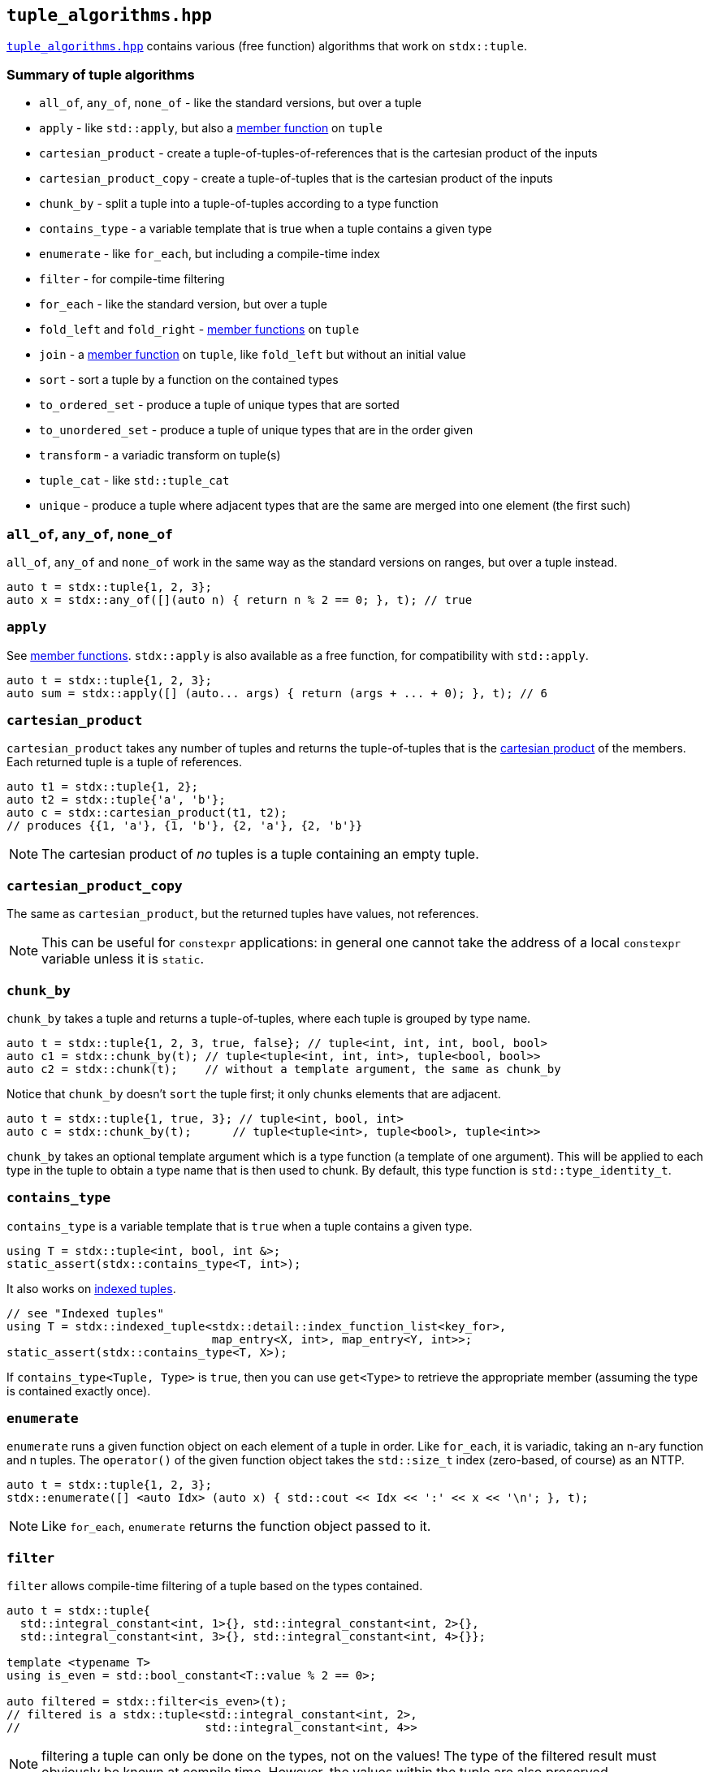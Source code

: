 
== `tuple_algorithms.hpp`

https://github.com/intel/cpp-std-extensions/blob/main/include/stdx/tuple_algorithms.hpp[`tuple_algorithms.hpp`]
contains various (free function) algorithms that work on `stdx::tuple`.

=== Summary of tuple algorithms

* `all_of`, `any_of`, `none_of` - like the standard versions, but over a tuple
* `apply` - like `std::apply`, but also a xref:tuple.adoc#_member_functions_on_a_tuple[member function] on `tuple`
* `cartesian_product` - create a tuple-of-tuples-of-references that is the cartesian product of the inputs
* `cartesian_product_copy` - create a tuple-of-tuples that is the cartesian product of the inputs
* `chunk_by` - split a tuple into a tuple-of-tuples according to a type function
* `contains_type` - a variable template that is true when a tuple contains a given type
* `enumerate` - like `for_each`, but including a compile-time index
* `filter` - for compile-time filtering
* `for_each` - like the standard version, but over a tuple
* `fold_left` and `fold_right` - xref:tuple.adoc#_member_functions_on_a_tuple[member functions] on `tuple`
* `join` - a xref:tuple.adoc#_member_functions_on_a_tuple[member function] on `tuple`, like `fold_left` but without an initial value
* `sort` - sort a tuple by a function on the contained types
* `to_ordered_set` - produce a tuple of unique types that are sorted
* `to_unordered_set` - produce a tuple of unique types that are in the order given
* `transform` - a variadic transform on tuple(s)
* `tuple_cat` - like `std::tuple_cat`
* `unique` - produce a tuple where adjacent types that are the same are merged into one element (the first such)

=== `all_of`, `any_of`, `none_of`

`all_of`, `any_of` and `none_of` work in the same way as the standard versions
on ranges, but over a tuple instead.
[source,cpp]
----
auto t = stdx::tuple{1, 2, 3};
auto x = stdx::any_of([](auto n) { return n % 2 == 0; }, t); // true
----

=== `apply`

See xref:tuple.adoc#_member_functions_on_a_tuple[member functions]. `stdx::apply`
is also available as a free function, for compatibility with `std::apply`.
[source,cpp]
----
auto t = stdx::tuple{1, 2, 3};
auto sum = stdx::apply([] (auto... args) { return (args + ... + 0); }, t); // 6
----

=== `cartesian_product`

`cartesian_product` takes any number of tuples and returns the tuple-of-tuples
that is the
https://en.wikipedia.org/wiki/Cartesian_product#n-ary_Cartesian_product[cartesian
product] of the members. Each returned tuple is a tuple of references.

[source,cpp]
----
auto t1 = stdx::tuple{1, 2};
auto t2 = stdx::tuple{'a', 'b'};
auto c = stdx::cartesian_product(t1, t2);
// produces {{1, 'a'}, {1, 'b'}, {2, 'a'}, {2, 'b'}}
----

NOTE: The cartesian product of _no_ tuples is a tuple containing an empty tuple.

=== `cartesian_product_copy`

The same as `cartesian_product`, but the returned tuples have values, not
references.

NOTE: This can be useful for `constexpr` applications: in general one cannot
take the address of a local `constexpr` variable unless it is `static`.

=== `chunk_by`

`chunk_by` takes a tuple and returns a tuple-of-tuples, where each tuple is
grouped by type name.
[source,cpp]
----
auto t = stdx::tuple{1, 2, 3, true, false}; // tuple<int, int, int, bool, bool>
auto c1 = stdx::chunk_by(t); // tuple<tuple<int, int, int>, tuple<bool, bool>>
auto c2 = stdx::chunk(t);    // without a template argument, the same as chunk_by
----

Notice that `chunk_by` doesn't `sort` the tuple first; it only chunks elements
that are adjacent.
[source,cpp]
----
auto t = stdx::tuple{1, true, 3}; // tuple<int, bool, int>
auto c = stdx::chunk_by(t);      // tuple<tuple<int>, tuple<bool>, tuple<int>>
----

`chunk_by` takes an optional template argument which is a type
function (a template of one argument). This will be applied to each type in the
tuple to obtain a type name that is then used to chunk. By default, this
type function is `std::type_identity_t`.

=== `contains_type`

`contains_type` is a variable template that is `true` when a tuple contains a given type.
[source,cpp]
----
using T = stdx::tuple<int, bool, int &>;
static_assert(stdx::contains_type<T, int>);
----

It also works on xref:tuple.adoc#_indexed_tuples[indexed tuples].
[source,cpp]
----
// see "Indexed tuples"
using T = stdx::indexed_tuple<stdx::detail::index_function_list<key_for>,
                              map_entry<X, int>, map_entry<Y, int>>;
static_assert(stdx::contains_type<T, X>);
----

If `contains_type<Tuple, Type>` is `true`, then you can use `get<Type>` to
retrieve the appropriate member (assuming the type is contained exactly once).

=== `enumerate`

`enumerate` runs a given function object on each element of a tuple in order.
Like `for_each`, it is variadic, taking an n-ary function and n tuples. The
`operator()` of the given function object takes the `std::size_t` index
(zero-based, of course) as an NTTP.

[source,cpp]
----
auto t = stdx::tuple{1, 2, 3};
stdx::enumerate([] <auto Idx> (auto x) { std::cout << Idx << ':' << x << '\n'; }, t);
----
NOTE: Like `for_each`, `enumerate` returns the function object passed to it.

=== `filter`

`filter` allows compile-time filtering of a tuple based on the types contained.
[source,cpp]
----
auto t = stdx::tuple{
  std::integral_constant<int, 1>{}, std::integral_constant<int, 2>{},
  std::integral_constant<int, 3>{}, std::integral_constant<int, 4>{}};

template <typename T>
using is_even = std::bool_constant<T::value % 2 == 0>;

auto filtered = stdx::filter<is_even>(t);
// filtered is a stdx::tuple<std::integral_constant<int, 2>,
//                           std::integral_constant<int, 4>>
----
NOTE: filtering a tuple can only be done on the types, not on the values! The
type of the filtered result must obviously be known at compile time. However,
the values within the tuple are also preserved.

=== `for_each`

`for_each` runs a given function on each element of a tuple in order. Like
`transform`, it is variadic, taking an n-ary function and n tuples.
[source,cpp]
----
auto t = stdx::tuple{1, 2, 3};
stdx::for_each([] (auto x) { std::cout << x << '\n'; }, t);
----
NOTE: Like
https://en.cppreference.com/w/cpp/algorithm/for_each[`std::for_each`],
`stdx::for_each` returns the function object passed to it. This can be useful
for stateful function objects.

=== `sort`

`sort` is used to sort a tuple by type name.
[source,cpp]
----
auto t = stdx::tuple{42, true}; // tuple<int, bool>
auto s = stdx::sort(t);         // tuple<bool, int> {true, 42}
----

Like `chunk_by`, `sort` takes an optional template argument which is a type
function (a template of one argument). This will be applied to each type in the
tuple to obtain a type name that is then sorted alphabetically. By default, this
type function is `std::type_identity_t`.

=== `to_sorted_set`

`to_sorted_set` is `sort` followed by `unique`: it sorts the types in a tuple,
then collapses it so that there is only one element of each type.

[source,cpp]
----
auto t = stdx::tuple{1, true, 2, false};
auto u = stdx::to_sorted_set(t); // {true, 1}
----

=== `to_unsorted_set`

`to_unsorted_set` produces a tuple of unique types in the same order as the
original tuple. In each case the value of that type is the first one in the
original tuple.

[source,cpp]
----
auto t = stdx::tuple{1, true, 2, false};
auto u = stdx::to_unsorted_set(t); // {1, true}
----

=== `transform`

`transform` is used to transform the values (and potentially the types) in one
tuple, producing another.
[source,cpp]
----
auto t = stdx::tuple{1, 2, 3};
auto u = stdx::transform([](auto x) { return x + 1; }, t); // {2, 3, 4}
----

`transform` is not limited to working on a single tuple: given an n-ary function
and n tuples, it will do the correct thing and "zip" the tuples together:
[source,cpp]
----
auto t1 = stdx::tuple{1, 2, 3};
auto t2 = stdx::tuple{2, 3, 4};
auto u = stdx::transform(std::multiplies{}, t1, t2); // {2, 6, 12}
----

`transform` can also apply xref:tuple.adoc#_indexed_tuples[indexing functions]
while it transforms:
[source,cpp]
----
// see "Indexed tuples"
struct X;
auto t = stdx::transform<key_for>(
  [](auto value) { return map_entry<X, int>{value}; },
  stdx::tuple{42});
auto x = get<X>(t).value; // 42
----

=== `tuple_cat`

`tuple_cat` works just like
https://en.cppreference.com/w/cpp/utility/tuple/tuple_cat[`std::tuple_cat`].

=== `unique`

`unique` works like
https://en.cppreference.com/w/cpp/algorithm/unique[`std::unique`], but on types
rather than values. i.e. `unique` will collapse adjacent elements whose type is
the same. The first such element is preserved in the result.
[source,cpp]
----
auto t = stdx::tuple{1, 2, true};
auto u = stdx::unique(t); // {1, true}
----
